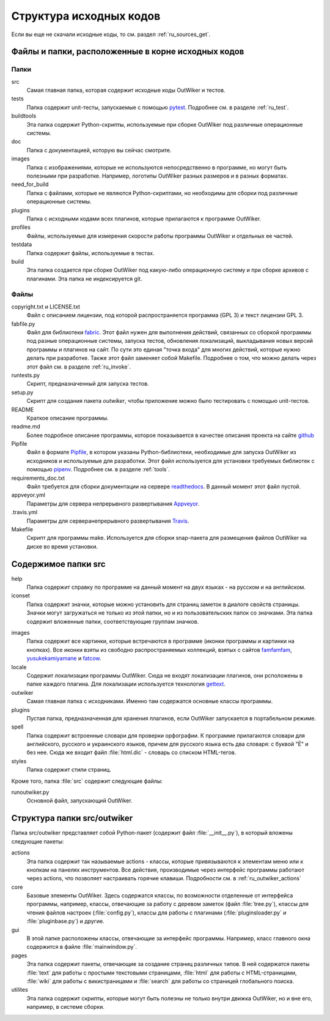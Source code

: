 .. _ru_sources_struct:

Структура исходных кодов
========================

Если вы еще не скачали исходные коды, то см. раздел :ref:`ru_sources_get`.

Файлы и папки, расположенные в корне исходных кодов
---------------------------------------------------

Папки
~~~~~

src
    Самая главная папка, которая содержит исходные коды OutWiker и тестов.

tests
    Папка содержит unit-тесты, запускаемые с помощью pytest_. Подробнее см. в разделе :ref:`ru_test`.

buildtools
    Эта папка содержит Python-скрипты, используемые при сборке OutWiker под различные операционные системы.

doc
    Папка с документацией, которую вы сейчас смотрите.

images
    Папка с изображениями, которые не используются непосредственно в программе, но могут быть полезными при разработке. Например, логотипы OutWiker разных размеров и в разных форматах.

need_for_build
    Папка с файлами, которые не являются Python-скриптами, но необходимы для сборки под различные операционные системы.

plugins
    Папка с исходными кодами всех плагинов, которые прилагаются к программе OutWiker.

profiles
    Файлы, используемые для измерения скорости работы программы OutWiker и отдельных ее частей.

testdata
    Папка содержит файлы, используемые в тестах.

build
    Эта папка создается при сборке OutWiker под какую-либо операционную систему и при сборке архивов с плагинами. Эта папка не индексируется git.


Файлы
~~~~~

copyright.txt и LICENSE.txt
    Файл с описанием лицензии, под которой распространяется программа (GPL 3) и текст лицензии GPL 3.

fabfile.py
    Файл для библиотеки fabric_. Этот файл нужен для выполнения действий, связанных со сборкой программы под разные операционные системы, запуска тестов, обновления локализаций, выкладывания новых версий программы и плагинов на сайт. По сути это единая "точка входа" для многих действий, которые нужно делать при разработке. Также этот файл заменяет собой Makefile. Подробнее о том, что можно делать через этот файл см. в разделе :ref:`ru_invoke`.

runtests.py
    Скрипт, предназначенный для запуска тестов.

setup.py
    Скрипт для создания пакета `outwiker`, чтобы приложение можно было тестировать с помощью unit-тестов.

README
    Краткое описание программы.

readme.md
    Более подробное описание программы, которое показывается в качестве описания проекта на сайте `github <https://github.com/Jenyay/outwiker>`_

Pipfile
    Файл в формате Pipfile_, в котором указаны Python-библиотеки, необходимые для запуска OutWiker из исходников и используемые для разработки. Этот файл используется для установки требуемых библиотек с помощью pipenv_. Подробнее см. в разделе :ref:`tools`.

requirements_doc.txt
    Файл требуется для сборки документации на сервере readthedocs_. В данный момент этот файл пустой.

appveyor.yml
    Параметры для сервера непрерывного развертывания `Appveyor <https://ci.appveyor.com/project/Jenyay/outwiker>`_.

.travis.yml
    Параметры для серверанепрерывного развертывания `Travis <https://travis-ci.com/Jenyay/outwiker>`_.

Makefile
    Скрипт для программы make. Используется для сборки snap-пакета для размещения файлов OutWiker на диске во время установки.


Содержимое папки src
--------------------

.. image:: /_static/src_struct.png


help
    Папка содержит справку по программе на данный момент на двух языках - на русском и на английском.

iconset
    Папка содержит значки, которые можно установить  для страниц заметок в диалоге свойств страницы. Значки могут загружаться не только из этой папки, но и из пользовательских папок со значками. Эта папка содержит вложенные папки, соответствующие группам значков.

.. image:: /_static/page_icons.png

images
    Папка содержит все картинки, которые встречаются в программе (иконки программы и картинки на кнопках). Все иконки взяты из свободно распространяемых коллекций, взятых с сайтов famfamfam_, yusukekamiyamane_ и fatcow_.

locale
    Содержит локализации программы OutWiker. Сюда не входят локализации плагинов, они рсположены в папке каждого плагина. Для локализации используется технология gettext_.

outwiker
    Самая главная папка с исходниками. Именно там содержатся основные классы программы.

plugins
    Пустая папка, предназначенная для хранения плагинов, если OutWiker запускается в портабельном режиме.

spell
    Папка содержит встроенные словари для проверки орфографии. К программе прилагаются словари для английского, русского и украинского языков, причем для русского языка есть два словаря: с буквой "Ё" и без нее. Сюда же входит файл :file:`html.dic` - словарь со списком HTML-тегов.

styles
    Папка содержит стили страниц.

Кроме того, папка :file:`src` содержит следующие файлы:

runoutwiker.py
    Основной файл, запускающий OutWiker.


.. _ru_sources_struct_src:

Структура папки src/outwiker
----------------------------

Папка src/outwiker представляет собой Python-пакет (содержит файл :file:`__init__.py`), в который вложены следующие пакеты:

.. image:: /_static/src_outwiker_struct.png

actions
    Эта папка содержит так называемые actions - классы, которые привязываются к элементам меню или к кнопкам на панелях инструментов. Все действия, производимые через интерфейс программы работают через actions, что позволяет настраивать горячие клавиши. Подробности см. в :ref:`ru_outwiker_actions`

core
    Базовые элементы OutWiker. Здесь содержатся классы, по возможности отделенные от интерфейса программы, например, классы, отвечающие за работу с деревом заметок (файл :file:`tree.py`), классы для чтения файлов настроек (:file:`config.py`), классы для работы с плагинами (:file:`pluginsloader.py` и :file:`pluginbase.py`) и другие.

gui
    В этой папке расположены классы, отвечающие за интерфейс программы. Например, класс главного окна содержится в файле :file:`mainwindow.py`.

pages
    Эта папка содержит пакеты, отвечающие за создание страниц различных типов. В ней содержатся пакеты :file:`text` для работы с простыми текстовыми страницами, :file:`html` для работы с HTML-страницами, :file:`wiki` для работы с викистраницами и :file:`search` для работы со страницей глобального поиска.

utilites
    Эта папка содержит скрипты, которые могут быть полезны не только внутри движка OutWiker, но и вне его, например, в системе сборки.



.. _git: https://git-scm.com/
.. _fabric: http://www.fabfile.org/
.. _famfamfam: http://www.famfamfam.com/lab/icons/silk/
.. _yusukekamiyamane: http://p.yusukekamiyamane.com/
.. _fatcow: http://www.fatcow.com/free-icons
.. _gettext: http://ru.wikipedia.org/wiki/Gettext
.. _pyparsing: http://pyparsing.wikispaces.com/
.. _Pipfile: https://github.com/pypa/pipfile/
.. _pipenv: https://docs.pipenv.org/
.. _readthedocs: http://readthedocs.io/
.. _pytest: https://docs.pytest.org/en/stable/
